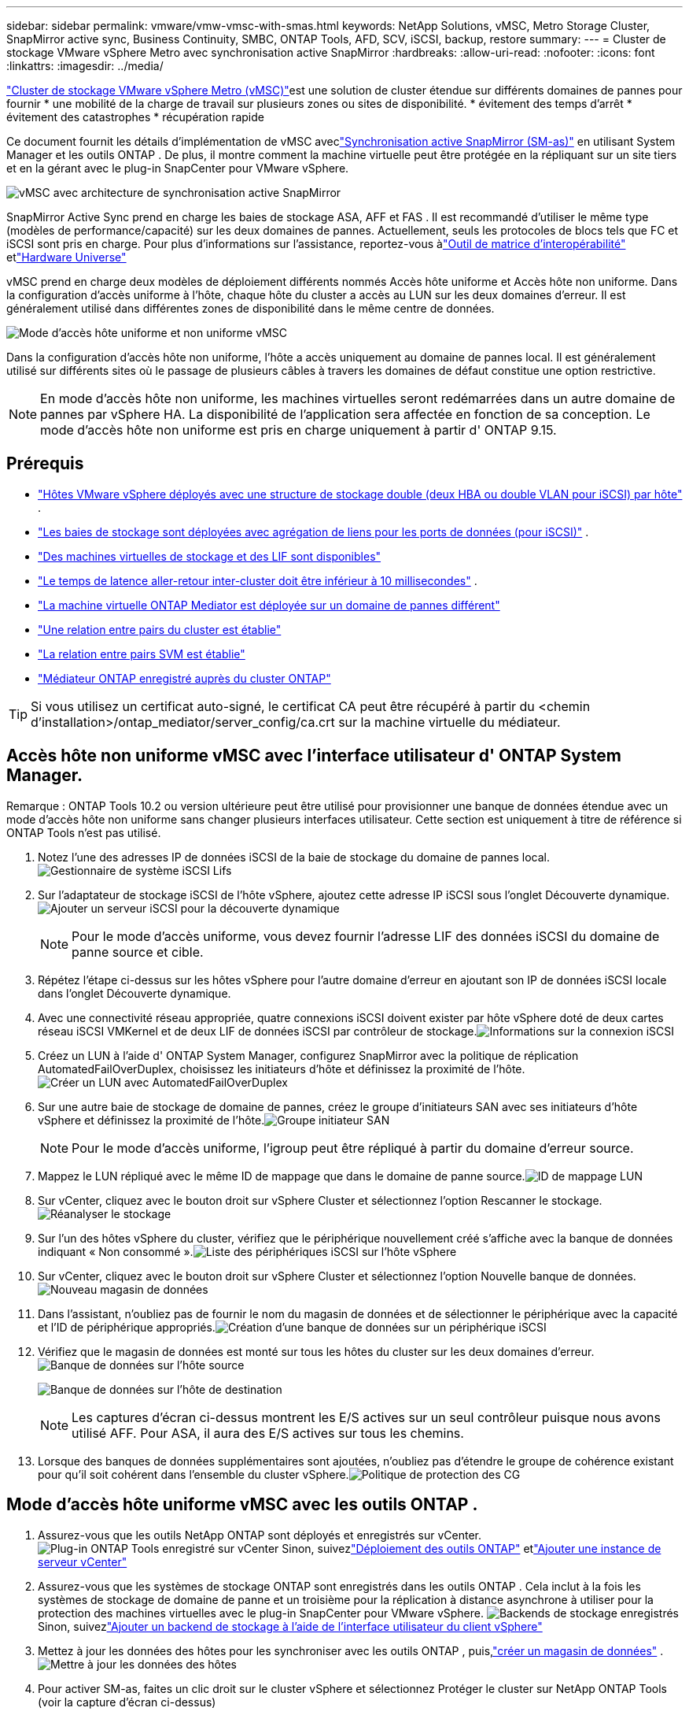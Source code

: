 ---
sidebar: sidebar 
permalink: vmware/vmw-vmsc-with-smas.html 
keywords: NetApp Solutions, vMSC, Metro Storage Cluster, SnapMirror active sync, Business Continuity, SMBC, ONTAP Tools, AFD, SCV, iSCSI, backup, restore 
summary:  
---
= Cluster de stockage VMware vSphere Metro avec synchronisation active SnapMirror
:hardbreaks:
:allow-uri-read: 
:nofooter: 
:icons: font
:linkattrs: 
:imagesdir: ../media/


[role="lead"]
link:https://docs.netapp.com/us-en/ontap-apps-dbs/vmware/vmware_vmsc_overview.html["Cluster de stockage VMware vSphere Metro (vMSC)"]est une solution de cluster étendue sur différents domaines de pannes pour fournir * une mobilité de la charge de travail sur plusieurs zones ou sites de disponibilité.  * évitement des temps d'arrêt * évitement des catastrophes * récupération rapide

Ce document fournit les détails d'implémentation de vMSC aveclink:https://docs.netapp.com/us-en/ontap/snapmirror-active-sync["Synchronisation active SnapMirror (SM-as)"] en utilisant System Manager et les outils ONTAP .  De plus, il montre comment la machine virtuelle peut être protégée en la répliquant sur un site tiers et en la gérant avec le plug-in SnapCenter pour VMware vSphere.

image:vmware-vmsc-with-smas-001.png["vMSC avec architecture de synchronisation active SnapMirror"]

SnapMirror Active Sync prend en charge les baies de stockage ASA, AFF et FAS .  Il est recommandé d'utiliser le même type (modèles de performance/capacité) sur les deux domaines de pannes.  Actuellement, seuls les protocoles de blocs tels que FC et iSCSI sont pris en charge.  Pour plus d'informations sur l'assistance, reportez-vous àlink:https://imt.netapp.com/matrix/["Outil de matrice d'interopérabilité"] etlink:https://hwu.netapp.com/["Hardware Universe"]

vMSC prend en charge deux modèles de déploiement différents nommés Accès hôte uniforme et Accès hôte non uniforme.  Dans la configuration d'accès uniforme à l'hôte, chaque hôte du cluster a accès au LUN sur les deux domaines d'erreur.  Il est généralement utilisé dans différentes zones de disponibilité dans le même centre de données.

image:vmware-vmsc-with-smas-002.png["Mode d'accès hôte uniforme et non uniforme vMSC"]

Dans la configuration d'accès hôte non uniforme, l'hôte a accès uniquement au domaine de pannes local.  Il est généralement utilisé sur différents sites où le passage de plusieurs câbles à travers les domaines de défaut constitue une option restrictive.


NOTE: En mode d'accès hôte non uniforme, les machines virtuelles seront redémarrées dans un autre domaine de pannes par vSphere HA.  La disponibilité de l'application sera affectée en fonction de sa conception.  Le mode d'accès hôte non uniforme est pris en charge uniquement à partir d' ONTAP 9.15.



== Prérequis

* link:vmw-vcf-mgmt-supplemental-iscsi.html["Hôtes VMware vSphere déployés avec une structure de stockage double (deux HBA ou double VLAN pour iSCSI) par hôte"] .
* link:https://docs.netapp.com/us-en/ontap/networking/combine_physical_ports_to_create_interface_groups.html["Les baies de stockage sont déployées avec agrégation de liens pour les ports de données (pour iSCSI)"] .
* link:vmw-vcf-mgmt-supplemental-iscsi.html["Des machines virtuelles de stockage et des LIF sont disponibles"]
* link:https://docs.netapp.com/us-en/ontap/snapmirror-active-sync/prerequisites-reference.html#networking-environment["Le temps de latence aller-retour inter-cluster doit être inférieur à 10 millisecondes"] .
* link:https://docs.netapp.com/us-en/ontap/mediator/index.html["La machine virtuelle ONTAP Mediator est déployée sur un domaine de pannes différent"]
* link:https://docs.netapp.com/us-en/ontap/task_dp_prepare_mirror.html["Une relation entre pairs du cluster est établie"]
* link:https://docs.netapp.com/us-en/ontap/peering/create-intercluster-svm-peer-relationship-93-later-task.html["La relation entre pairs SVM est établie"]
* link:https://docs.netapp.com/us-en/ontap/snapmirror-active-sync/mediator-install-task.html#initialize-the-ontap-mediator["Médiateur ONTAP enregistré auprès du cluster ONTAP"]



TIP: Si vous utilisez un certificat auto-signé, le certificat CA peut être récupéré à partir du <chemin d'installation>/ontap_mediator/server_config/ca.crt sur la machine virtuelle du médiateur.



== Accès hôte non uniforme vMSC avec l'interface utilisateur d' ONTAP System Manager.

Remarque : ONTAP Tools 10.2 ou version ultérieure peut être utilisé pour provisionner une banque de données étendue avec un mode d'accès hôte non uniforme sans changer plusieurs interfaces utilisateur.  Cette section est uniquement à titre de référence si ONTAP Tools n'est pas utilisé.

. Notez l'une des adresses IP de données iSCSI de la baie de stockage du domaine de pannes local.image:vmware-vmsc-with-smas-004.png["Gestionnaire de système iSCSI Lifs"]
. Sur l’adaptateur de stockage iSCSI de l’hôte vSphere, ajoutez cette adresse IP iSCSI sous l’onglet Découverte dynamique.image:vmware-vmsc-with-smas-003.png["Ajouter un serveur iSCSI pour la découverte dynamique"]
+

NOTE: Pour le mode d'accès uniforme, vous devez fournir l'adresse LIF des données iSCSI du domaine de panne source et cible.

. Répétez l’étape ci-dessus sur les hôtes vSphere pour l’autre domaine d’erreur en ajoutant son IP de données iSCSI locale dans l’onglet Découverte dynamique.
. Avec une connectivité réseau appropriée, quatre connexions iSCSI doivent exister par hôte vSphere doté de deux cartes réseau iSCSI VMKernel et de deux LIF de données iSCSI par contrôleur de stockage.image:vmware-vmsc-with-smas-005.png["Informations sur la connexion iSCSI"]
. Créez un LUN à l'aide d' ONTAP System Manager, configurez SnapMirror avec la politique de réplication AutomatedFailOverDuplex, choisissez les initiateurs d'hôte et définissez la proximité de l'hôte.image:vmware-vmsc-with-smas-006.png["Créer un LUN avec AutomatedFailOverDuplex"]
. Sur une autre baie de stockage de domaine de pannes, créez le groupe d'initiateurs SAN avec ses initiateurs d'hôte vSphere et définissez la proximité de l'hôte.image:vmware-vmsc-with-smas-009.png["Groupe initiateur SAN"]
+

NOTE: Pour le mode d'accès uniforme, l'igroup peut être répliqué à partir du domaine d'erreur source.

. Mappez le LUN répliqué avec le même ID de mappage que dans le domaine de panne source.image:vmware-vmsc-with-smas-010.png["ID de mappage LUN"]
. Sur vCenter, cliquez avec le bouton droit sur vSphere Cluster et sélectionnez l’option Rescanner le stockage.image:vmware-vmsc-with-smas-007.png["Réanalyser le stockage"]
. Sur l’un des hôtes vSphere du cluster, vérifiez que le périphérique nouvellement créé s’affiche avec la banque de données indiquant « Non consommé ».image:vmware-vmsc-with-smas-008.png["Liste des périphériques iSCSI sur l'hôte vSphere"]
. Sur vCenter, cliquez avec le bouton droit sur vSphere Cluster et sélectionnez l’option Nouvelle banque de données.image:vmware-vmsc-with-smas-007.png["Nouveau magasin de données"]
. Dans l'assistant, n'oubliez pas de fournir le nom du magasin de données et de sélectionner le périphérique avec la capacité et l'ID de périphérique appropriés.image:vmware-vmsc-with-smas-011.png["Création d'une banque de données sur un périphérique iSCSI"]
. Vérifiez que le magasin de données est monté sur tous les hôtes du cluster sur les deux domaines d’erreur.image:vmware-vmsc-with-smas-012.png["Banque de données sur l'hôte source"]
+
image:vmware-vmsc-with-smas-013.png["Banque de données sur l'hôte de destination"]

+

NOTE: Les captures d'écran ci-dessus montrent les E/S actives sur un seul contrôleur puisque nous avons utilisé AFF.  Pour ASA, il aura des E/S actives sur tous les chemins.

. Lorsque des banques de données supplémentaires sont ajoutées, n'oubliez pas d'étendre le groupe de cohérence existant pour qu'il soit cohérent dans l'ensemble du cluster vSphere.image:vmware-vmsc-with-smas-014.png["Politique de protection des CG"]




== Mode d'accès hôte uniforme vMSC avec les outils ONTAP .

. Assurez-vous que les outils NetApp ONTAP sont déployés et enregistrés sur vCenter. image:vmware-vmsc-with-smas-015.png["Plug-in ONTAP Tools enregistré sur vCenter"] Sinon, suivezlink:https://docs.netapp.com/us-en/ontap-tools-vmware-vsphere-10/deploy/ontap-tools-deployment.html["Déploiement des outils ONTAP"] etlink:https://docs.netapp.com/us-en/ontap-tools-vmware-vsphere-10/configure/add-vcenter.html["Ajouter une instance de serveur vCenter"]
. Assurez-vous que les systèmes de stockage ONTAP sont enregistrés dans les outils ONTAP .  Cela inclut à la fois les systèmes de stockage de domaine de panne et un troisième pour la réplication à distance asynchrone à utiliser pour la protection des machines virtuelles avec le plug-in SnapCenter pour VMware vSphere. image:vmware-vmsc-with-smas-016.png["Backends de stockage enregistrés"] Sinon, suivezlink:https://docs.netapp.com/us-en/ontap-tools-vmware-vsphere-10/configure/add-storage-backend.html#add-storage-backend-using-vsphere-client-ui["Ajouter un backend de stockage à l'aide de l'interface utilisateur du client vSphere"]
. Mettez à jour les données des hôtes pour les synchroniser avec les outils ONTAP , puis,link:https://docs.netapp.com/us-en/ontap-tools-vmware-vsphere-10/configure/create-vvols-datastore.html#create-a-vmfs-datastore["créer un magasin de données"] .image:vmware-vmsc-with-smas-017.png["Mettre à jour les données des hôtes"]
. Pour activer SM-as, faites un clic droit sur le cluster vSphere et sélectionnez Protéger le cluster sur NetApp ONTAP Tools (voir la capture d'écran ci-dessus)
. Il affichera les magasins de données existants pour ce cluster ainsi que les détails SVM.  Le nom CG par défaut est <nom du cluster vSphere>_<nom SVM>.  Cliquez sur le bouton Ajouter une relation.image:vmware-vmsc-with-smas-018.png["Protéger le cluster"]
. Sélectionnez le SVM cible et définissez la stratégie sur AutomatedFailOverDuplex pour SM-as.  Il existe un interrupteur à bascule pour la configuration uniforme de l'hôte.  Définissez la proximité pour chaque hôte.image:vmware-vmsc-with-smas-019.png["Ajouter une relation SnapMirror"]
. Vérifiez les informations de promesse de l'hôte et d'autres détails.  Ajoutez une autre relation au troisième site avec la politique de réplication asynchrone si nécessaire.  Ensuite, cliquez sur Protéger. image:vmware-vmsc-with-smas-020.png["Ajouter une relation"] REMARQUE : si vous prévoyez d'utiliser SnapCenter Plug-in for VMware vSphere 6.0, la réplication doit être configurée au niveau du volume plutôt qu'au niveau du groupe de cohérence.
. Avec l'accès uniforme à l'hôte, l'hôte dispose d'une connexion iSCSI aux deux baies de stockage de domaine de pannes. image:vmware-vmsc-with-smas-021.png["Informations sur le multi-chemin iSCSI"] REMARQUE : la capture d'écran ci-dessus provient d' AFF.  Si ASA, les E/S ACTIVE doivent être dans tous les chemins avec des connexions réseau appropriées.
. Le plugin ONTAP Tools indique également que le volume est protégé ou non.image:vmware-vmsc-with-smas-022.png["État de protection du volume"]
. Pour plus de détails et pour mettre à jour les informations de proximité de l'hôte, l'option Relations de cluster d'hôtes sous les outils ONTAP peut être utilisée.image:vmware-vmsc-with-smas-023.png["Relations entre les clusters hôtes"]




== Protection VM avec le plug-in SnapCenter pour VMware vSphere.

Le SnapCenter Plug-in for VMware vSphere (SCV) 6.0 ou supérieur prend en charge la synchronisation active SnapMirror et également en combinaison avec SnapMirror Async pour la réplication vers un troisième domaine d'erreur.

image:vmware-vmsc-with-smas-033.png["Topologie à trois sites"]

image:vmware-vmsc-with-smas-024.png["Topologie à trois sites avec basculement asynchrone"]

Les cas d'utilisation pris en charge incluent : * Sauvegarder et restaurer la machine virtuelle ou le magasin de données à partir de l'un des domaines d'erreur avec la synchronisation active SnapMirror .  * Restaurer les ressources du troisième domaine de panne.

. Ajoutez tous les systèmes de stockage ONTAP prévus pour être utilisés dans SCV.image:vmware-vmsc-with-smas-025.png["Enregistrer les baies de stockage"]
. Créer une politique.  Assurez-vous que la mise à jour de SnapMirror après la sauvegarde est vérifiée pour SM-as et mettez également à jour SnapVault après la sauvegarde pour la réplication asynchrone vers le troisième domaine d'erreur.image:vmware-vmsc-with-smas-026.png["Politique de sauvegarde"]
. Créez un groupe de ressources avec les éléments souhaités qui doivent être protégés, associés à la politique et à la planification. image:vmware-vmsc-with-smas-027.png["Groupe de ressources"] REMARQUE : le nom d'instantané se terminant par _recent n'est pas pris en charge avec SM-as.
. Les sauvegardes se produisent à l'heure planifiée en fonction de la politique associée au groupe de ressources.  Les tâches peuvent être surveillées à partir du moniteur de tâches du tableau de bord ou à partir des informations de sauvegarde sur ces ressources.image:vmware-vmsc-with-smas-028.png["Tableau de bord SCV"] image:vmware-vmsc-with-smas-029.png["Informations de sauvegarde des ressources pour le magasin de données"] image:vmware-vmsc-with-smas-030.png["Informations de sauvegarde des ressources pour la machine virtuelle"]
. Les machines virtuelles peuvent être restaurées sur le même vCenter ou sur un autre vCenter à partir du SVM sur le domaine d'erreur principal ou à partir de l'un des emplacements secondaires.image:vmware-vmsc-with-smas-031.png["Options d'emplacement de restauration de la machine virtuelle"]
. Une option similaire est également disponible pour l'opération de montage du magasin de données.image:vmware-vmsc-with-smas-032.png["Options d'emplacement de restauration du magasin de données"]


Pour obtenir de l'aide sur des opérations supplémentaires avec SCV, reportez-vous àlink:https://docs.netapp.com/us-en/sc-plugin-vmware-vsphere/index.html["Documentation du SnapCenter Plug-in for VMware vSphere"]
